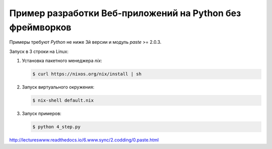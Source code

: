 Пример разработки Веб-приложений на Python без фреймворков
==========================================================

Примеры требуют `Python` не ниже 3й версии и модуль `paste` >= 2.0.3.

Запуск в 3 строки на Linux:

1. Установка пакетного менеджера `nix`:

   .. code-block:: bash

       $ curl https://nixos.org/nix/install | sh

2. Запуск виртуального окружения:

   .. code-block:: bash

       $ nix-shell default.nix

3. Запуск примеров:

   .. code-block:: bash

       $ python 4_step.py

http://lectureswww.readthedocs.io/6.www.sync/2.codding/0.paste.html
